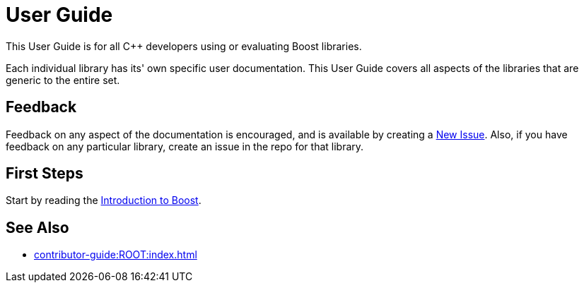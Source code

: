 ////
Copyright (c) 2024 The C++ Alliance, Inc. (https://cppalliance.org)

Distributed under the Boost Software License, Version 1.0. (See accompanying
file LICENSE_1_0.txt or copy at http://www.boost.org/LICENSE_1_0.txt)

Official repository: https://github.com/boostorg/website-v2-docs
////
= User Guide

This User Guide is for all pass:[C++] developers using or evaluating Boost libraries.

Each individual library has its' own specific user documentation.
This User Guide covers all aspects of the libraries that are generic to the entire set.

== Feedback

Feedback on any aspect of the documentation is encouraged, and is available by creating a https://github.com/cppalliance/site-docs/issues[New Issue].
Also, if you have feedback on any particular library, create an issue in the repo for that library.

== First Steps

Start by reading the xref:intro.adoc[Introduction to Boost].

== See Also

* xref:contributor-guide:ROOT:index.adoc[]

